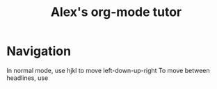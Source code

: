 #+TITLE: Alex's org-mode tutor
* Navigation
In normal mode, use hjkl to move left-down-up-right
To move between headlines, use
